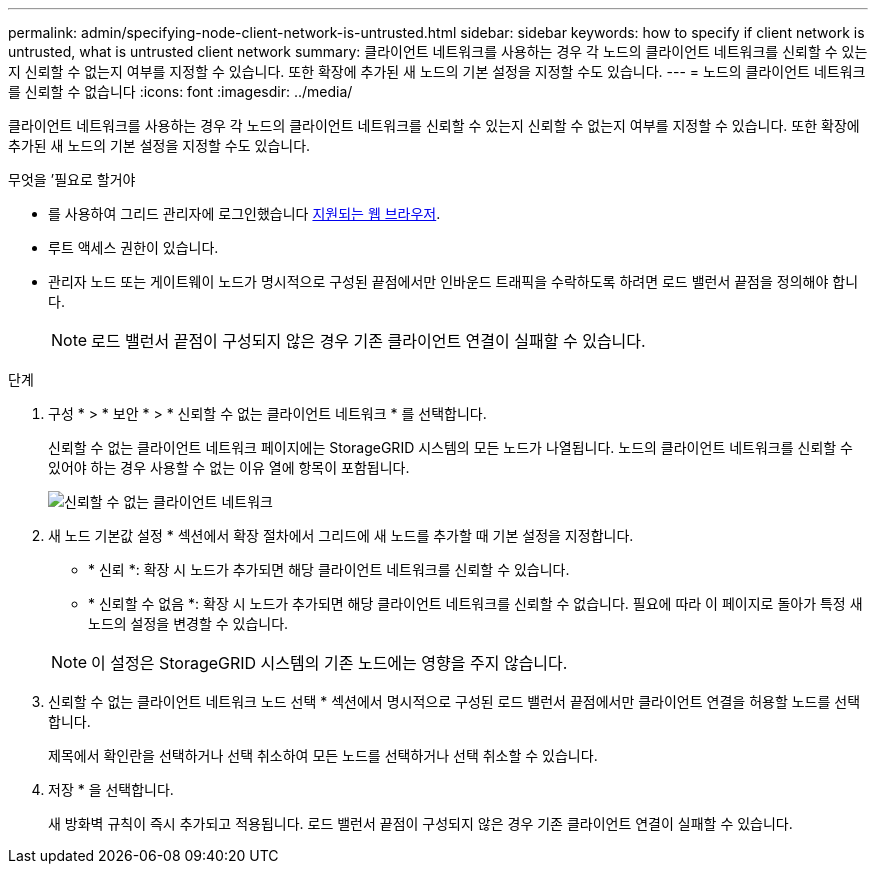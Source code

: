 ---
permalink: admin/specifying-node-client-network-is-untrusted.html 
sidebar: sidebar 
keywords: how to specify if client network is untrusted, what is untrusted client network 
summary: 클라이언트 네트워크를 사용하는 경우 각 노드의 클라이언트 네트워크를 신뢰할 수 있는지 신뢰할 수 없는지 여부를 지정할 수 있습니다. 또한 확장에 추가된 새 노드의 기본 설정을 지정할 수도 있습니다. 
---
= 노드의 클라이언트 네트워크를 신뢰할 수 없습니다
:icons: font
:imagesdir: ../media/


[role="lead"]
클라이언트 네트워크를 사용하는 경우 각 노드의 클라이언트 네트워크를 신뢰할 수 있는지 신뢰할 수 없는지 여부를 지정할 수 있습니다. 또한 확장에 추가된 새 노드의 기본 설정을 지정할 수도 있습니다.

.무엇을 &#8217;필요로 할거야
* 를 사용하여 그리드 관리자에 로그인했습니다 xref:../admin/web-browser-requirements.adoc[지원되는 웹 브라우저].
* 루트 액세스 권한이 있습니다.
* 관리자 노드 또는 게이트웨이 노드가 명시적으로 구성된 끝점에서만 인바운드 트래픽을 수락하도록 하려면 로드 밸런서 끝점을 정의해야 합니다.
+

NOTE: 로드 밸런서 끝점이 구성되지 않은 경우 기존 클라이언트 연결이 실패할 수 있습니다.



.단계
. 구성 * > * 보안 * > * 신뢰할 수 없는 클라이언트 네트워크 * 를 선택합니다.
+
신뢰할 수 없는 클라이언트 네트워크 페이지에는 StorageGRID 시스템의 모든 노드가 나열됩니다. 노드의 클라이언트 네트워크를 신뢰할 수 있어야 하는 경우 사용할 수 없는 이유 열에 항목이 포함됩니다.

+
image::../media/untrusted_client_networks_page.png[신뢰할 수 없는 클라이언트 네트워크]

. 새 노드 기본값 설정 * 섹션에서 확장 절차에서 그리드에 새 노드를 추가할 때 기본 설정을 지정합니다.
+
** * 신뢰 *: 확장 시 노드가 추가되면 해당 클라이언트 네트워크를 신뢰할 수 있습니다.
** * 신뢰할 수 없음 *: 확장 시 노드가 추가되면 해당 클라이언트 네트워크를 신뢰할 수 없습니다. 필요에 따라 이 페이지로 돌아가 특정 새 노드의 설정을 변경할 수 있습니다.


+

NOTE: 이 설정은 StorageGRID 시스템의 기존 노드에는 영향을 주지 않습니다.

. 신뢰할 수 없는 클라이언트 네트워크 노드 선택 * 섹션에서 명시적으로 구성된 로드 밸런서 끝점에서만 클라이언트 연결을 허용할 노드를 선택합니다.
+
제목에서 확인란을 선택하거나 선택 취소하여 모든 노드를 선택하거나 선택 취소할 수 있습니다.

. 저장 * 을 선택합니다.
+
새 방화벽 규칙이 즉시 추가되고 적용됩니다. 로드 밸런서 끝점이 구성되지 않은 경우 기존 클라이언트 연결이 실패할 수 있습니다.


